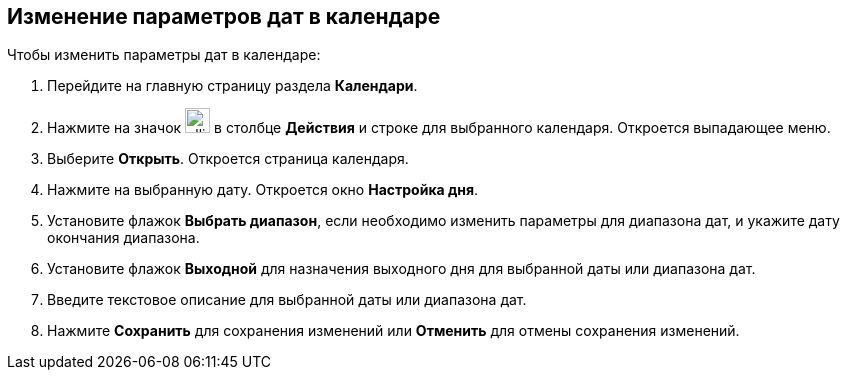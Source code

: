 == Изменение параметров дат в календаре

Чтобы изменить параметры дат в календаре:

. Перейдите на главную страницу раздела *Календари*.

. Нажмите на значок image:workspace-user-guide/ellipsis.png[width=25pt,height=25pt] в столбце *Действия* и строке для выбранного календаря. Откроется выпадающее меню.

. Выберите *Открыть*. Откроется страница календаря.

. Нажмите на выбранную дату. Откроется окно *Настройка дня*.
+

. Установите флажок *Выбрать диапазон*, если необходимо изменить параметры для диапазона дат, и укажите дату окончания диапазона.

. Установите флажок *Выходной* для назначения выходного дня для выбранной даты или диапазона дат.

. Введите текстовое описание для выбранной даты или диапазона дат.

. Нажмите *Сохранить* для сохранения изменений или *Отменить* для отмены сохранения изменений.



